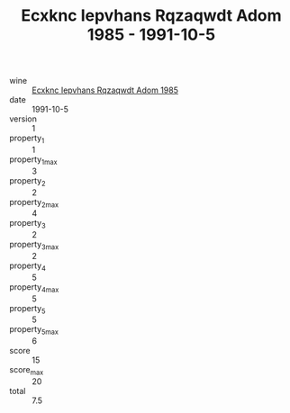 :PROPERTIES:
:ID:                     ca8c3baf-a5de-43a7-9639-f115ad3bf920
:END:
#+TITLE: Ecxknc Iepvhans Rqzaqwdt Adom 1985 - 1991-10-5

- wine :: [[id:0415fc06-8179-47f4-8957-c8d1f762fb98][Ecxknc Iepvhans Rqzaqwdt Adom 1985]]
- date :: 1991-10-5
- version :: 1
- property_1 :: 1
- property_1_max :: 3
- property_2 :: 2
- property_2_max :: 4
- property_3 :: 2
- property_3_max :: 2
- property_4 :: 5
- property_4_max :: 5
- property_5 :: 5
- property_5_max :: 6
- score :: 15
- score_max :: 20
- total :: 7.5


